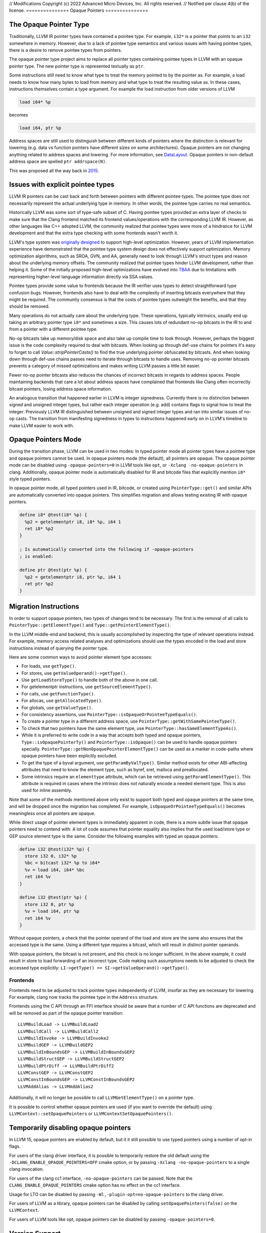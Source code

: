 // Modifications Copyright (c) 2022 Advanced Micro Devices, Inc. All rights reserved.
// Notified per clause 4(b) of the license.
===============
Opaque Pointers
===============

The Opaque Pointer Type
=======================

Traditionally, LLVM IR pointer types have contained a pointee type. For example,
``i32*`` is a pointer that points to an ``i32`` somewhere in memory. However,
due to a lack of pointee type semantics and various issues with having pointee
types, there is a desire to remove pointee types from pointers.

The opaque pointer type project aims to replace all pointer types containing
pointee types in LLVM with an opaque pointer type. The new pointer type is
represented textually as ``ptr``.

Some instructions still need to know what type to treat the memory pointed to by
the pointer as. For example, a load needs to know how many bytes to load from
memory and what type to treat the resulting value as. In these cases,
instructions themselves contain a type argument. For example the load
instruction from older versions of LLVM

.. code-block:: llvm

  load i64* %p

becomes

.. code-block:: llvm

  load i64, ptr %p

Address spaces are still used to distinguish between different kinds of pointers
where the distinction is relevant for lowering (e.g. data vs function pointers
have different sizes on some architectures). Opaque pointers are not changing
anything related to address spaces and lowering. For more information, see
`DataLayout <LangRef.html#langref-datalayout>`_. Opaque pointers in non-default
address space are spelled ``ptr addrspace(N)``.

This was proposed all the way back in
`2015 <https://lists.llvm.org/pipermail/llvm-dev/2015-February/081822.html>`_.

Issues with explicit pointee types
==================================

LLVM IR pointers can be cast back and forth between pointers with different
pointee types. The pointee type does not necessarily represent the actual
underlying type in memory. In other words, the pointee type carries no real
semantics.

Historically LLVM was some sort of type-safe subset of C. Having pointee types
provided an extra layer of checks to make sure that the Clang frontend matched
its frontend values/operations with the corresponding LLVM IR. However, as other
languages like C++ adopted LLVM, the community realized that pointee types were
more of a hindrance for LLVM development and that the extra type checking with
some frontends wasn't worth it.

LLVM's type system was `originally designed
<https://llvm.org/pubs/2003-05-01-GCCSummit2003.html>`_ to support high-level
optimization. However, years of LLVM implementation experience have demonstrated
that the pointee type system design does not effectively support
optimization. Memory optimization algorithms, such as SROA, GVN, and AA,
generally need to look through LLVM's struct types and reason about the
underlying memory offsets. The community realized that pointee types hinder LLVM
development, rather than helping it. Some of the initially proposed high-level
optimizations have evolved into `TBAA
<https://llvm.org/docs/LangRef.html#tbaa-metadata>`_ due to limitations with
representing higher-level language information directly via SSA values.

Pointee types provide some value to frontends because the IR verifier uses types
to detect straightforward type confusion bugs. However, frontends also have to
deal with the complexity of inserting bitcasts everywhere that they might be
required. The community consensus is that the costs of pointee types
outweight the benefits, and that they should be removed.

Many operations do not actually care about the underlying type. These
operations, typically intrinsics, usually end up taking an arbitrary pointer
type ``i8*`` and sometimes a size. This causes lots of redundant no-op bitcasts
in the IR to and from a pointer with a different pointee type.

No-op bitcasts take up memory/disk space and also take up compile time to look
through. However, perhaps the biggest issue is the code complexity required to
deal with bitcasts. When looking up through def-use chains for pointers it's
easy to forget to call `Value::stripPointerCasts()` to find the true underlying
pointer obfuscated by bitcasts. And when looking down through def-use chains
passes need to iterate through bitcasts to handle uses. Removing no-op pointer
bitcasts prevents a category of missed optimizations and makes writing LLVM
passes a little bit easier.

Fewer no-op pointer bitcasts also reduces the chances of incorrect bitcasts in
regards to address spaces. People maintaining backends that care a lot about
address spaces have complained that frontends like Clang often incorrectly
bitcast pointers, losing address space information.

An analogous transition that happened earlier in LLVM is integer signedness.
Currently there is no distinction between signed and unsigned integer types, but
rather each integer operation (e.g. add) contains flags to signal how to treat
the integer. Previously LLVM IR distinguished between unsigned and signed
integer types and ran into similar issues of no-op casts. The transition from
manifesting signedness in types to instructions happened early on in LLVM's
timeline to make LLVM easier to work with.

Opaque Pointers Mode
====================

During the transition phase, LLVM can be used in two modes: In typed pointer
mode all pointer types have a pointee type and opaque pointers cannot be used.
In opaque pointers mode (the default), all pointers are opaque. The opaque
pointer mode can be disabled using ``-opaque-pointers=0`` in
LLVM tools like ``opt``, or ``-Xclang -no-opaque-pointers`` in clang.
Additionally, opaque pointer mode is automatically disabled for IR and bitcode
files that explicitly mention ``i8*`` style typed pointers.

In opaque pointer mode, all typed pointers used in IR, bitcode, or created
using ``PointerType::get()`` and similar APIs are automatically converted into
opaque pointers. This simplifies migration and allows testing existing IR with
opaque pointers.

.. code-block:: llvm

   define i8* @test(i8* %p) {
     %p2 = getelementptr i8, i8* %p, i64 1
     ret i8* %p2
   }

   ; Is automatically converted into the following if -opaque-pointers
   ; is enabled:

   define ptr @test(ptr %p) {
     %p2 = getelementptr i8, ptr %p, i64 1
     ret ptr %p2
   }

Migration Instructions
======================

In order to support opaque pointers, two types of changes tend to be necessary.
The first is the removal of all calls to ``PointerType::getElementType()`` and
``Type::getPointerElementType()``.

In the LLVM middle-end and backend, this is usually accomplished by inspecting
the type of relevant operations instead. For example, memory access related
analyses and optimizations should use the types encoded in the load and store
instructions instead of querying the pointer type.

Here are some common ways to avoid pointer element type accesses:

* For loads, use ``getType()``.
* For stores, use ``getValueOperand()->getType()``.
* Use ``getLoadStoreType()`` to handle both of the above in one call.
* For getelementptr instructions, use ``getSourceElementType()``.
* For calls, use ``getFunctionType()``.
* For allocas, use ``getAllocatedType()``.
* For globals, use ``getValueType()``.
* For consistency assertions, use
  ``PointerType::isOpaqueOrPointeeTypeEquals()``.
* To create a pointer type in a different address space, use
  ``PointerType::getWithSamePointeeType()``.
* To check that two pointers have the same element type, use
  ``PointerType::hasSameElementTypeAs()``.
* While it is preferred to write code in a way that accepts both typed and
  opaque pointers, ``Type::isOpaquePointerTy()`` and
  ``PointerType::isOpaque()`` can be used to handle opaque pointers specially.
  ``PointerType::getNonOpaquePointerElementType()`` can be used as a marker in
  code-paths where opaque pointers have been explicitly excluded.
* To get the type of a byval argument, use ``getParamByValType()``. Similar
  method exists for other ABI-affecting attributes that need to know the
  element type, such as byref, sret, inalloca and preallocated.
* Some intrinsics require an ``elementtype`` attribute, which can be retrieved
  using ``getParamElementType()``. This attribute is required in cases where
  the intrinsic does not naturally encode a needed element type. This is also
  used for inline assembly.

Note that some of the methods mentioned above only exist to support both typed
and opaque pointers at the same time, and will be dropped once the migration
has completed. For example, ``isOpaqueOrPointeeTypeEquals()`` becomes
meaningless once all pointers are opaque.

While direct usage of pointer element types is immediately apparent in code,
there is a more subtle issue that opaque pointers need to contend with: A lot
of code assumes that pointer equality also implies that the used load/store
type or GEP source element type is the same. Consider the following examples
with typed an opaque pointers:

.. code-block:: llvm

    define i32 @test(i32* %p) {
      store i32 0, i32* %p
      %bc = bitcast i32* %p to i64*
      %v = load i64, i64* %bc
      ret i64 %v
    }

    define i32 @test(ptr %p) {
      store i32 0, ptr %p
      %v = load i64, ptr %p
      ret i64 %v
    }

Without opaque pointers, a check that the pointer operand of the load and
store are the same also ensures that the accessed type is the same. Using a
different type requires a bitcast, which will result in distinct pointer
operands.

With opaque pointers, the bitcast is not present, and this check is no longer
sufficient. In the above example, it could result in store to load forwarding
of an incorrect type. Code making such assumptions needs to be adjusted to
check the accessed type explicitly:
``LI->getType() == SI->getValueOperand()->getType()``.

Frontends
---------

Frontends need to be adjusted to track pointee types independently of LLVM,
insofar as they are necessary for lowering. For example, clang now tracks the
pointee type in the ``Address`` structure.

Frontends using the C API through an FFI interface should be aware that a
number of C API functions are deprecated and will be removed as part of the
opaque pointer transition::

    LLVMBuildLoad -> LLVMBuildLoad2
    LLVMBuildCall -> LLVMBuildCall2
    LLVMBuildInvoke -> LLVMBuildInvoke2
    LLVMBuildGEP -> LLVMBuildGEP2
    LLVMBuildInBoundsGEP -> LLVMBuildInBoundsGEP2
    LLVMBuildStructGEP -> LLVMBuildStructGEP2
    LLVMBuildPtrDiff -> LLVMBuildPtrDiff2
    LLVMConstGEP -> LLVMConstGEP2
    LLVMConstInBoundsGEP -> LLVMConstInBoundsGEP2
    LLVMAddAlias -> LLVMAddAlias2

Additionally, it will no longer be possible to call ``LLVMGetElementType()``
on a pointer type.

It is possible to control whether opaque pointers are used (if you want to
override the default) using ``LLVMContext::setOpaquePointers`` or
``LLVMContextSetOpaquePointers()``.

Temporarily disabling opaque pointers
=====================================

In LLVM 15, opaque pointers are enabled by default, but it it still possible to
use typed pointers using a number of opt-in flags.

For users of the clang driver interface, it is possible to temporarily restore
the old default using the ``-DCLANG_ENABLE_OPAQUE_POINTERS=OFF`` cmake option,
or by passing ``-Xclang -no-opaque-pointers`` to a single clang invocation.

For users of the clang cc1 interface, ``-no-opaque-pointers`` can be passed.
Note that the ``CLANG_ENABLE_OPAQUE_POINTERS`` cmake option has no effect on
the cc1 interface.

Usage for LTO can be disabled by passing ``-Wl,-plugin-opt=no-opaque-pointers``
to the clang driver.

For users of LLVM as a library, opaque pointers can be disabled by calling
``setOpaquePointers(false)`` on the ``LLVMContext``.

For users of LLVM tools like opt, opaque pointers can be disabled by passing
``-opaque-pointers=0``.

Version Support
===============

**LLVM 14:** Supports all necessary APIs for migrating to opaque pointers and deprecates/removes incompatible APIs. However, using opaque pointers in the optimization pipeline is **not** fully supported. This release can be used to make out-of-tree code compatible with opaque pointers, but opaque pointers should **not** be enabled in production.

**LLVM 15:** Opaque pointers are enabled by default. Typed pointers are still
supported.

**LLVM 16:** Only opaque pointers will be supported. Typed pointers will not be supported.

Transition State
================

As of December 2022 (LLVM 16):

Typed pointers are currently still supported on a best-effort basis. Patches to
fix typed pointer support are accepted, but must not include test coverage.

Tests are in the process of being converted to opaque pointers. All new tests
must use opaque pointers. Typed pointer support will be removed as soon as test
migration finishes.

The following typed pointer functionality has already been removed:

* The ``CLANG_ENABLE_OPAQUE_POINTERS`` cmake flag is no longer supported.
* C APIs that do not support opaque pointers (like ``LLVMBuildLoad``) are no
  longer supported.
* Typed pointer bitcode is implicitly upgraded to use opaque pointers, unless
  ``-opaque-pointers=0`` is passed.

The following typed pointer functionality is still to be removed:

* The ``-no-opaque-pointers`` cc1 flag, ``-opaque-pointers=0`` opt flag and
  ``-plugin-opt=no-opaque-pointers`` lto flag.
* Auto-detection of typed pointers in textual IR.
* Support for typed pointers in LLVM libraries.
